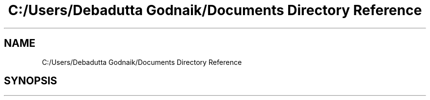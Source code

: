 .TH "C:/Users/Debadutta Godnaik/Documents Directory Reference" 3 "Sun Feb 26 2017" "My Project" \" -*- nroff -*-
.ad l
.nh
.SH NAME
C:/Users/Debadutta Godnaik/Documents Directory Reference
.SH SYNOPSIS
.br
.PP

